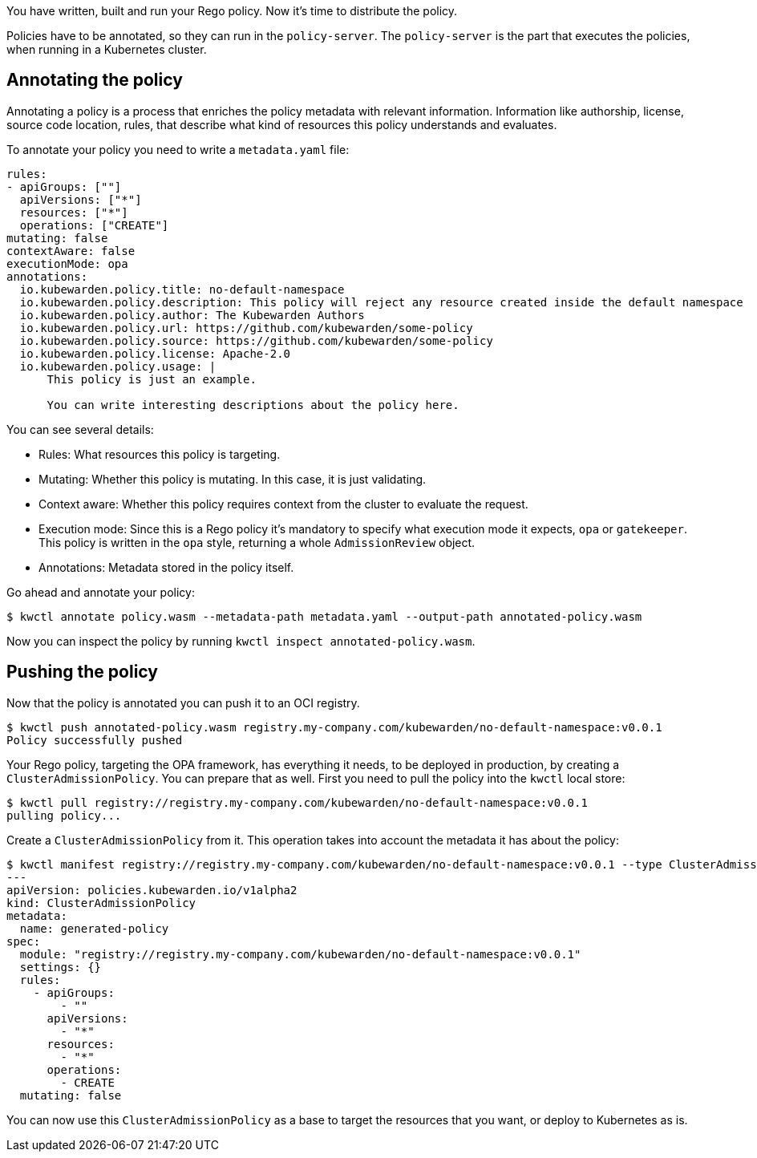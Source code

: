 You have written, built and run your Rego policy. Now it’s time to distribute the policy.

Policies have to be annotated, so they can run in the `policy-server`. The `policy-server` is the part that executes the policies, when running in a Kubernetes cluster.

== Annotating the policy

Annotating a policy is a process that enriches the policy metadata with relevant information. Information like authorship, license, source code location, rules, that describe what kind of resources this policy understands and evaluates.

To annotate your policy you need to write a `metadata.yaml` file:

[source,yaml]
----
rules:
- apiGroups: [""]
  apiVersions: ["*"]
  resources: ["*"]
  operations: ["CREATE"]
mutating: false
contextAware: false
executionMode: opa
annotations:
  io.kubewarden.policy.title: no-default-namespace
  io.kubewarden.policy.description: This policy will reject any resource created inside the default namespace
  io.kubewarden.policy.author: The Kubewarden Authors
  io.kubewarden.policy.url: https://github.com/kubewarden/some-policy
  io.kubewarden.policy.source: https://github.com/kubewarden/some-policy
  io.kubewarden.policy.license: Apache-2.0
  io.kubewarden.policy.usage: |
      This policy is just an example.

      You can write interesting descriptions about the policy here.
----

You can see several details:

* Rules: What resources this policy is targeting.
* Mutating: Whether this policy is mutating. In this case, it is just validating.
* Context aware: Whether this policy requires context from the cluster to evaluate the request.
* Execution mode: Since this is a Rego policy it’s mandatory to specify what execution mode it expects, `opa` or `gatekeeper`. This policy is written in the `opa` style, returning a whole `AdmissionReview` object.
* Annotations: Metadata stored in the policy itself.

Go ahead and annotate your policy:

[source,console]
----
$ kwctl annotate policy.wasm --metadata-path metadata.yaml --output-path annotated-policy.wasm
----

Now you can inspect the policy by running `kwctl inspect annotated-policy.wasm`.

== Pushing the policy

Now that the policy is annotated you can push it to an OCI registry.

[source,console]
----
$ kwctl push annotated-policy.wasm registry.my-company.com/kubewarden/no-default-namespace:v0.0.1
Policy successfully pushed
----

Your Rego policy, targeting the OPA framework, has everything it needs, to be deployed in production, by creating a `ClusterAdmissionPolicy`. You can prepare that as well. First you need to pull the policy into the `kwctl` local store:

[source,console]
----
$ kwctl pull registry://registry.my-company.com/kubewarden/no-default-namespace:v0.0.1
pulling policy...
----

Create a `ClusterAdmissionPolicy` from it. This operation takes into account the metadata it has about the policy:

[source,console]
----
$ kwctl manifest registry://registry.my-company.com/kubewarden/no-default-namespace:v0.0.1 --type ClusterAdmissionPolicy
---
apiVersion: policies.kubewarden.io/v1alpha2
kind: ClusterAdmissionPolicy
metadata:
  name: generated-policy
spec:
  module: "registry://registry.my-company.com/kubewarden/no-default-namespace:v0.0.1"
  settings: {}
  rules:
    - apiGroups:
        - ""
      apiVersions:
        - "*"
      resources:
        - "*"
      operations:
        - CREATE
  mutating: false
----

You can now use this `ClusterAdmissionPolicy` as a base to target the resources that you want, or deploy to Kubernetes as is.
